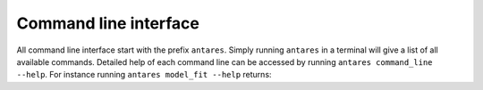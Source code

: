 **********************
Command line interface
**********************

All command line interface start with the prefix ``antares``. Simply running ``antares`` in a terminal will give a list of all available commands. Detailed help of each command line can be accessed by running ``antares command_line --help``. For instance running ``antares model_fit --help`` returns:


.. program-output:: antares model_fit --help